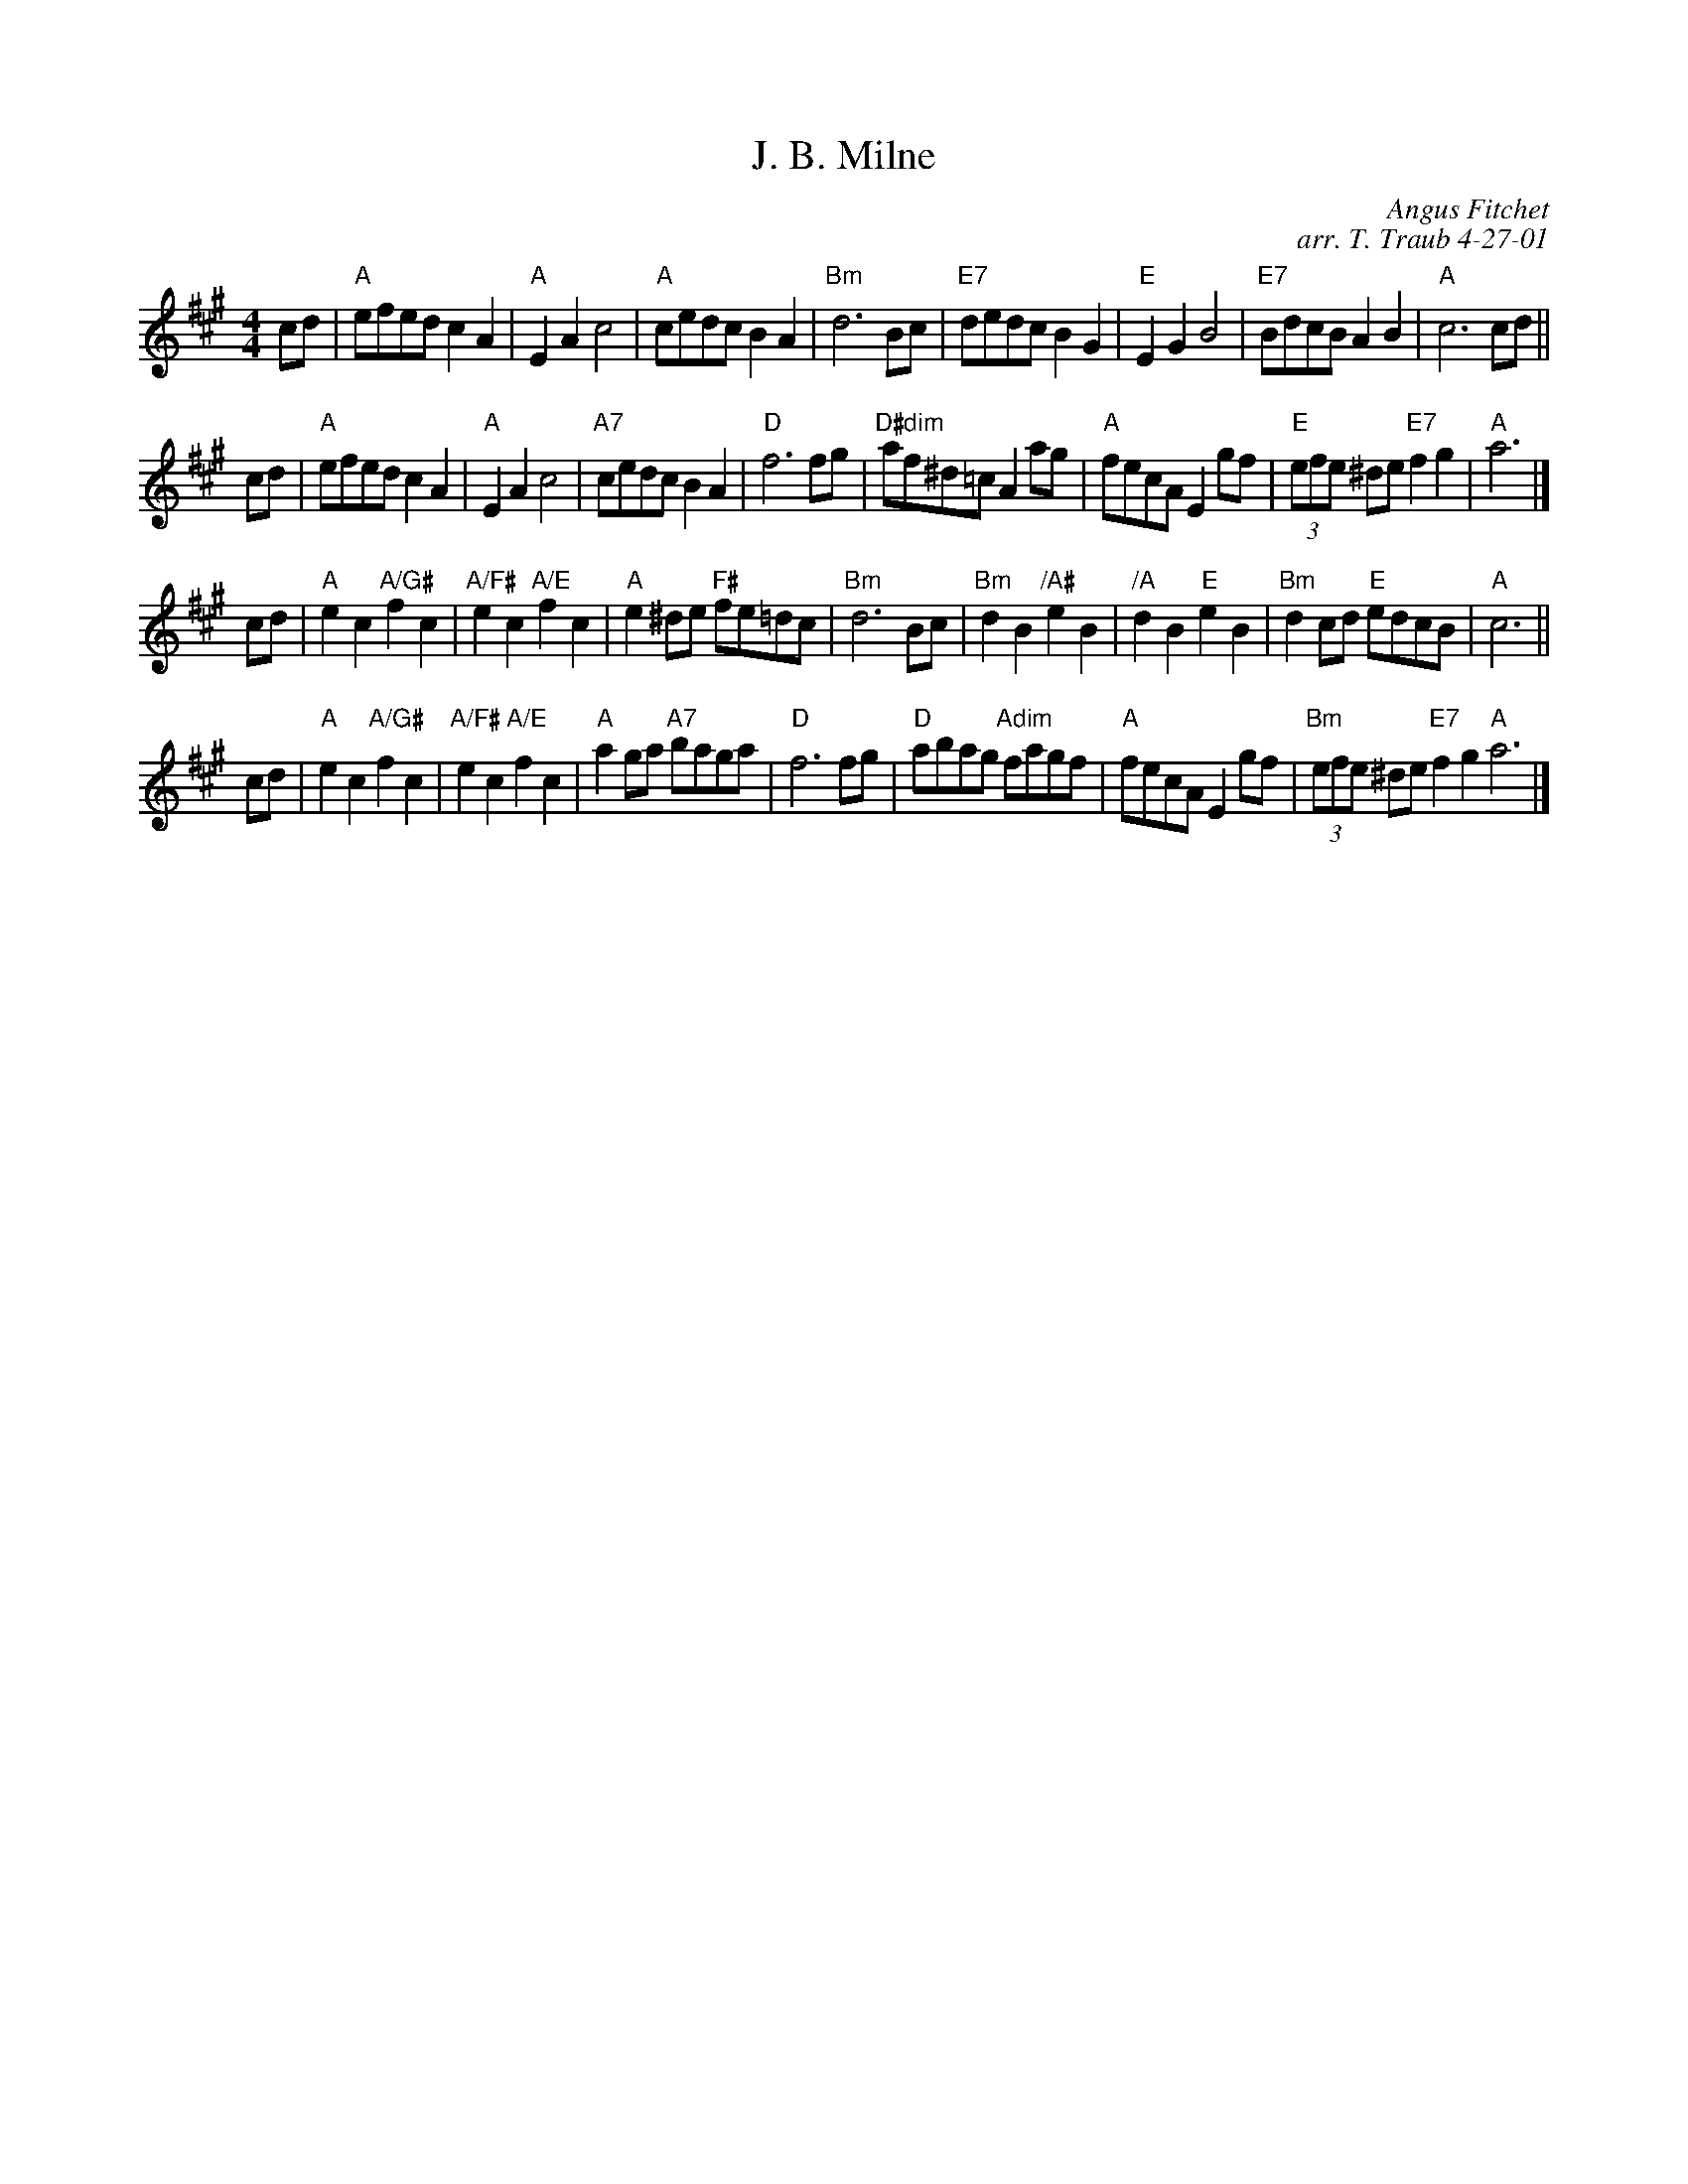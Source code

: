 X: 1
T: J. B. Milne
C: Angus Fitchet
C: arr. T. Traub 4-27-01
R: reel
M: 4/4
L: 1/8
K: A
cd |\
"A"efed c2 A2 | "A"E2 A2 c4 | "A"cedc B2 A2 | "Bm"d6 Bc |\
"E7"dedc B2 G2 | "E"E2 G2 B4 | "E7"BdcB A2 B2 | "A"c6 cd ||
cd |\
"A"efed c2 A2 | "A"E2 A2 c4 | "A7"cedc B2 A2 | "D"f6 fg |\
"D#dim"af^d=c A2 ag | "A"fecA E2 gf | "E"(3efe ^de "E7"f2 g2 | "A"a6 |]
cd |\
"A"e2 c2 "A/G#"f2 c2 | "A/F#"e2 c2 "A/E"f2 c2 | "A"e2 ^de "F#" fe=dc | "Bm"d6 Bc |\
"Bm"d2 B2 "/A#"e2 B2 | "/A"d2 B2 "E"e2 B2 | "Bm"d2 cd "E"edcB | "A"c6 ||
cd |\
"A"e2 c2 "A/G#"f2 c2 | "A/F#"e2 c2 "A/E"f2 c2 | "A"a2 ga "A7"baga | "D"f6 fg |\
"D"abag "Adim"fagf | "A"fecA E2 gf | "Bm"(3 efe ^de "E7"f2 g2 "A"a6 |]
